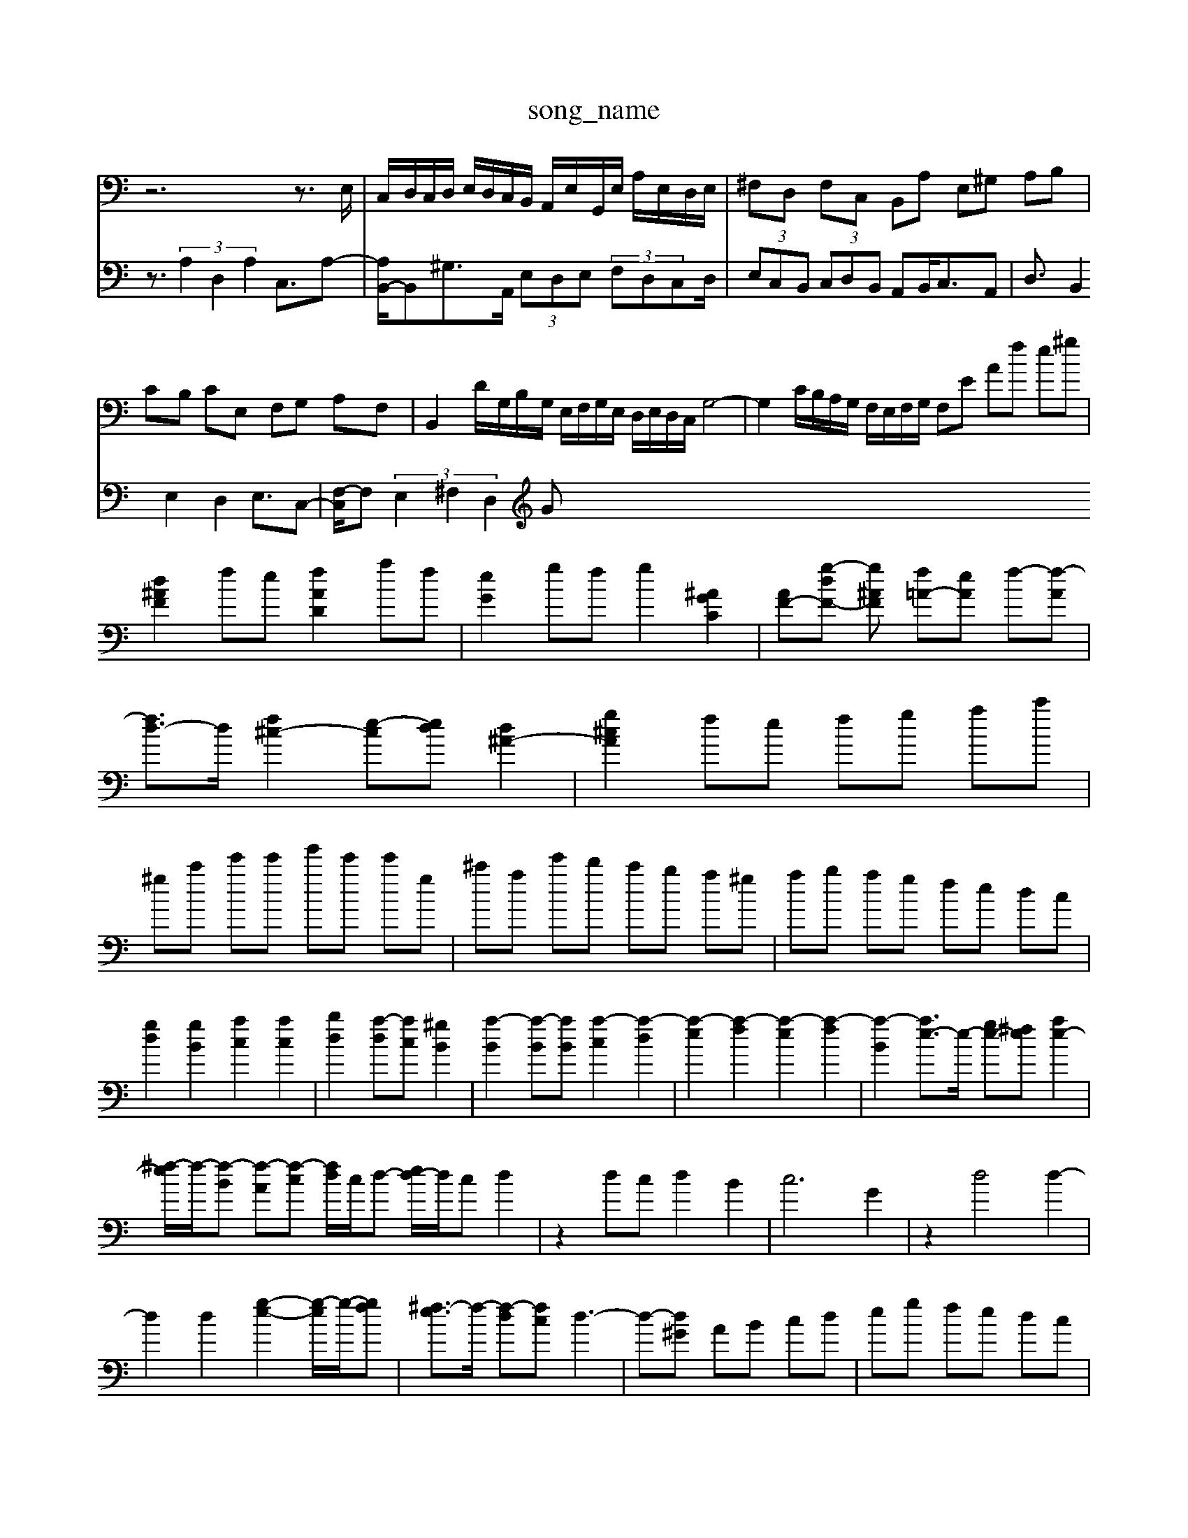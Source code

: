 X: 1
T:song_name
K:C % 0 sharps
V:1
%%clef bass
%%MIDI program 10
z6 z3/2E,/2| \
C,/2D,/2C,/2D,/2 E,/2D,/2C,/2B,,/2 A,,/2E,/2G,,/2E,/2 A,/2E,/2D,/2E,/2| \
^F,D, F,C, B,,A, E,^G, A,B,|
CB, CE, F,G, A,F,| \
B,,2 D/2G,/2B,/2G,/2 E,/2F,/2G,/2E,/2 D,/2E,/2D,/2C,/2 G,4-| \
G,2 C/2B,/2A,/2G,/2 F,/2E,/2F,/2G,/2 F,E Af e^g| \
[d^AF]2 fe [fAD]2 af| \
[eG]2 gf g2 [^AGC]2| \
[AF-][g-dF-] [g-^AF] [f=A-][eA] f-[f-A]| \
[fd-]3/2d/2 [f^c-]2 [e-c-][ed] [d^A-]2| \
[g^cA]2 fe fg ac'|
^gc' e'e' g'e' e'g| \
^c'a e'd' c'b a^g| \
ab ag fe dc|
[gd]2 [gB]2 [ac]2 [ac]2| \
[bd]2 [a-d][ac] [^gB]2| \
[a-B]2 [a-B][aB] [a-c]2 [a-d]2| \
[a-e]2 [a-f]2 [a-e]2 [a-f]2| \
[a-B]2 [ae-]3/2e/2- [ge-][^fe] [ae-]2|
[^f-e]/2f/2-[f-B] [f-A][f-c] [fd]/2c/2d- [ed-]/2d/2c d2| \
z2 dc d2 B2| \
c6 G2| \
z2 d4 d2-|
d2 d2 [g-e-]2 [g-e]/2g/2-[gf]| \
[^f-e]3/2f/2- [f-d][fc] d3-| \
d-[d^G] AB cd| \
eg fe dc|
B^G EA G^F| \
G2 [BF][cF] [dG]2 [f-eG-][^fcG]| \
[^g-e^F-][g=aF] [baG]2 [aA-]/2[gA-]/2[fA-]/2[eA-]/2| \
[f-A-]2[fcA]/2 [f-^A]/2[fc]3/2| \
[fd-][ed-]/2[dc]/2 B/2-[ed-B]/2d/2-[ed-c]/2 [f-d]/2[f-c]/2[f-d-]/2[f-dB]/2 [f-c]/2[f-A]/2[fB-]/2[eB-]/2| \
[dB]/2[ec]/2[BG-]/2[cG]/2 [dG-]/2[eG]/2[cE-]/2[dE]/2 [BD-]/2[cD]/2[dF-]3/2[BF-]/2[cF-]/2[BF]/2 [cE-]/2[dE]/2[d=G-]/2[cG]/2| \
[A-G][AG] F/2E/2A/2G/2 F/2E/2D/2^C/2|
D/2F/2G/2A/2 fa fd| \
G/2A/2B/2c/2 dG A/2G/2F/2E/2| \
F/2E/2F/2G/2 A/2B/2c/2d/2 e/2f/2g/2e/2| \
f/2d/2c/2B/2 d/2c/2B/2A/2 G/2F/2E/2D/2|
C/2z/2[CB,]/2D<DC/2 C2 z3/2F<ED/2| \
C/2z/2F FE DC2B,/2A,/2 zB,| \
A,/2^G,<A,B,/2C/2B,/2 A,/2B,/2C/2B,/2 A,/2G,/2A,/2C/2| \
B,/2C/2D/2C/2 B,/2A,/2^G,/2^F,/2 E,/2=D/2=C/2B,/2 A,/2C/2G,/2C/2| \
^F,D, G,B, CD ED| \
CB, A,G, ^F,E, F,A,|
G,^F, [G,C,][^F,D,] [F,D,][G,D,] [=G,G,,]2| \
[G,D,]2 [A,A,,,][B,^G,,] [C,-A,,][C,-=G,,] [C,-F,,][C,A,,]| \
[D,G,,-][E,G,,] [F,-D,]2 [F,^A,,-][E,A,,]|
[F,A,,-][E,A,,-] [D,A,,-][C,A,,] B,,C, [D,B,,][E,C,]| \
A,,/2A,/2^G,/2A,/2 ^D,/2-[D,^C,-]/2C,-| \
^A,,4 =A,,2|
^A,,6 =A,,2| \
^A,,4 =A,,2 ^A,,2| \
C,4 C,/2D,-C,-]/2| \
[E,-D,-C,-]/2[C-E,-D,-]/2[^F,E,-D,-]/2[E,-D,-C,]2[E,-E,]/2| \
[F,E,C,]2 E,3/2C,2-F,,/2 E,,2| \
 (3B,,^D,B,,  (3=G,,^F,,E,,  (3=A,,^A,,C, A,,4| \
 (3G,2A,2F,2  (3E,2F,2D,2F,3/2D,-| \
[G,-D,]/2G,G,,3/2z2z/2C,3/2D,-| \
[E,-D,]/2E,C,3/2F,- [F,F,,-]/2F,,/2z3|
B,,3/2z3/2 C,3/2z4z/2| \
A,,A,,B,, E,3/2z4z/2| \
z8z| \
z4zE ^F2D|
B,G, z/2^F,/2^G, A,G, B,/2z/2z E,C,| \
F,z2A, F,z/2z/2G,,| \
C,C2^A fe dc ^A=A| \
^A=A Gd g^f g^A| \
^CA G^G Ad ^f=a| \
g^f ge ^cA EC| \
A,D ^CA Gf ec|
d^f ag ac E,G EG Dc| \
BG G,4| \
zg ef de|
c-]/2 [A,E,-]/2[B,E,-]/2[CE,-]/2[B,E,-]/2 [CE,-]/2[B,E,-]/2[CE,-]/2[B,E,-]/2 [CE,-]/2[DE,-]/2[CE,-]/2[B,E,-]/2 [CE,-]/2[DE,-]/2[CE,-]/2[B,E,-]/2 [CE,-]/2[B,E,-]/2[CE,-]/2[B,E,2 (3B,/2A,/2B,/2  (3A,/2B,/2A,/2  (3B,/2C/2D/2 (3D/2C/2B,/2 [A-G,]2 [AA,-][GA,-]/2[^FA,]/2| \
[E-^G,]2 [EA,-]/2[DA,-]/2[CA,-]/2[DA,]/2 [DB,-]/2[FB,-]/2[AB,-]/2[^GB,]/2| \
[A-E-C-]4 [AEC]3/2
V:2
z3/2 (3A,2D,2A,2C,3/2A,-| \
[A,B,,-]/2B,,^G,>A,, (3E,D,E, (3F,D,C,D,/2| \
 (3E,C,B,,  (3C,D,B,, A,,B,,/2C,3/2A,,| \
D,3/2 (3B,,2E,2D,2E,3/2C,-|
[F,-C,]/2F, (3E,2^F,2D,2G